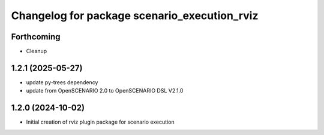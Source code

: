 ^^^^^^^^^^^^^^^^^^^^^^^^^^^^^^^^^^^^^^^^^^^^^
Changelog for package scenario_execution_rviz
^^^^^^^^^^^^^^^^^^^^^^^^^^^^^^^^^^^^^^^^^^^^^

Forthcoming
-----------
* Cleanup

1.2.1 (2025-05-27)
------------------
* update py-trees dependency
* update from OpenSCENARIO 2.0 to OpenSCENARIO DSL V2.1.0

1.2.0 (2024-10-02)
------------------
* Initial creation of rviz plugin package for scenario execution
